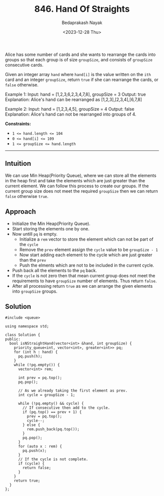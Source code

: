 #+title: 846. Hand Of Straights
#+author: Bedaprakash Nayak
#+date: <2023-12-28 Thu>
Alice has some number of cards and she wants to rearrange the cards into groups so that each group is of size ~groupSize~, and consists of ~groupSize~ consecutive cards.

Given an integer array ~hand~ where ~hand[i]~ is the value written on the ~ith~ card and an integer ~groupSize~, return ~true~ if she can rearrange the cards, or ~false~ otherwise.

#+brgin_src text
Example 1:
Input: hand = [1,2,3,6,2,3,4,7,8], groupSize = 3
Output: true
Explanation: Alice's hand can be rearranged as [1,2,3],[2,3,4],[6,7,8]

Example 2:
Input: hand = [1,2,3,4,5], groupSize = 4
Output: false
Explanation: Alice's hand can not be rearranged into groups of 4.
#+end_src

*Constraints:*
- ~1 <= hand.length <= 104~
- ~0 <= hand[i] <= 109~
- ~1 <= groupSize <= hand.length~

-----

** Intuition
We can use Min Heap(Priority Queue), where we can store all the elements in the heap first and take the elements which are just greater than the current element. We can follow this process to create our groups. If the current group size does not meet the required ~groupSize~ then we can return ~false~ otherwise =true=.

** Approach
- Initialize the Min Heap(Priority Queue).
- Start storing the elements one by one.
- Now untill =pq= is empty.
  - Initialize a =rem= vector to store the element which can not be part of the =cycle=
  - Remove the =prev= element assign the =cycle= value to be =groupSize - 1=
  - Now start adding each element to the cycle which are just greater than the =prev=
  - Push the elments which are not to be included in the current cycle.
- Push back all the elements to the =pq= back.
- If the =cycle= is not zero then that mean current group does not meet the requirements to have =groupSize= number of elements. Thus return =false=.
- After all processing return =true= as we can arrange the given elements into =groupSize= groups.

** Solution

#+begin_src C++
#include <queue>

using namespace std;

class Solution {
public:
  bool isNStraightHand(vector<int> &hand, int groupSize) {
    priority_queue<int, vector<int>, greater<int>> pq;
    for (int h : hand) {
      pq.push(h);
    }
    while (!pq.empty()) {
      vector<int> rem;

      int prev = pq.top();
      pq.pop();

      // As we already taking the first element as prev.
      int cycle = groupSize - 1;

      while (!pq.empty() && cycle) {
        // If consecutive then add to the cycle.
        if (pq.top() == prev + 1) {
          prev = pq.top();
          cycle--;
        } else {
          rem.push_back(pq.top());
        }
        pq.pop();
      }
      for (auto x : rem) {
        pq.push(x);
      }
      // If the cycle is not complete.
      if (cycle) {
        return false;
      }
    }
    return true;
  }
};
#+end_src
